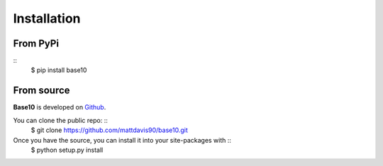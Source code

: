 .. _install:

Installation
============

From PyPi
---------
::
    $ pip install base10

From source
-----------

**Base10** is developed on Github_.

You can clone the public repo: ::
    $ git clone https://github.com/mattdavis90/base10.git

Once you have the source, you can install it into your site-packages with ::
    $ python setup.py install

.. _Github: https://github.com/mattdavis90/base10
